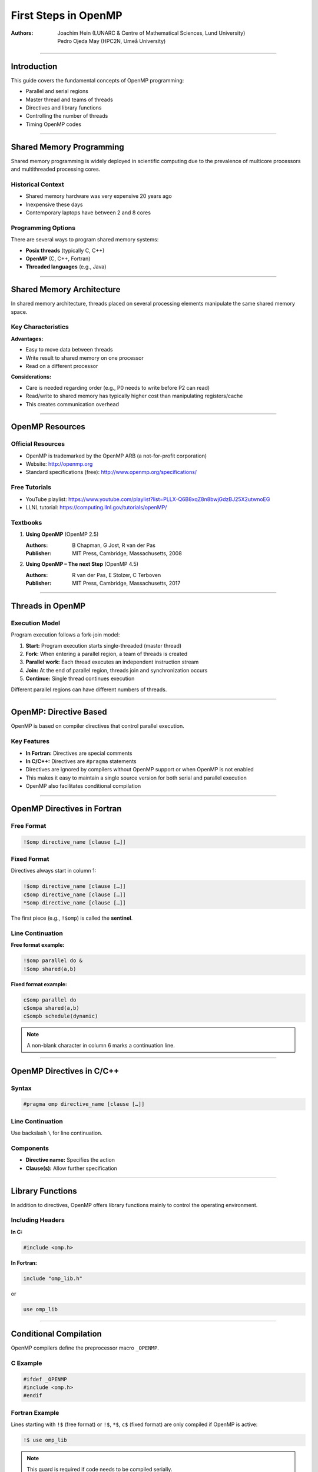=======================
First Steps in OpenMP
=======================

:Authors:
    - Joachim Hein (LUNARC & Centre of Mathematical Sciences, Lund University)
    - Pedro Ojeda May (HPC2N, Umeå University)

----

Introduction
============

This guide covers the fundamental concepts of OpenMP programming:

- Parallel and serial regions
- Master thread and teams of threads
- Directives and library functions
- Controlling the number of threads
- Timing OpenMP codes

----

Shared Memory Programming
==========================

Shared memory programming is widely deployed in scientific computing due to the prevalence of multicore processors and multithreaded processing cores.

Historical Context
------------------

- Shared memory hardware was very expensive 20 years ago
- Inexpensive these days
- Contemporary laptops have between 2 and 8 cores

Programming Options
-------------------

There are several ways to program shared memory systems:

- **Posix threads** (typically C, C++)
- **OpenMP** (C, C++, Fortran)
- **Threaded languages** (e.g., Java)

----

Shared Memory Architecture
===========================

In shared memory architecture, threads placed on several processing elements manipulate the same shared memory space.

Key Characteristics
-------------------

**Advantages:**

- Easy to move data between threads
- Write result to shared memory on one processor
- Read on a different processor

**Considerations:**

- Care is needed regarding order (e.g., P0 needs to write before P2 can read)
- Read/write to shared memory has typically higher cost than manipulating registers/cache
- This creates communication overhead

----

OpenMP Resources
================

Official Resources
------------------

- OpenMP is trademarked by the OpenMP ARB (a not-for-profit corporation)
- Website: http://openmp.org
- Standard specifications (free): http://www.openmp.org/specifications/

Free Tutorials
--------------

- YouTube playlist: https://www.youtube.com/playlist?list=PLLX-Q6B8xqZ8n8bwjGdzBJ25X2utwnoEG
- LLNL tutorial: https://computing.llnl.gov/tutorials/openMP/

Textbooks
---------

1. **Using OpenMP** (OpenMP 2.5)
   
   :Authors: B Chapman, G Jost, R van der Pas
   :Publisher: MIT Press, Cambridge, Massachusetts, 2008

2. **Using OpenMP – The next Step** (OpenMP 4.5)
   
   :Authors: R van der Pas, E Stolzer, C Terboven
   :Publisher: MIT Press, Cambridge, Massachusetts, 2017

----

Threads in OpenMP
=================

Execution Model
---------------

Program execution follows a fork-join model:

1. **Start:** Program execution starts single-threaded (master thread)
2. **Fork:** When entering a parallel region, a team of threads is created
3. **Parallel work:** Each thread executes an independent instruction stream
4. **Join:** At the end of parallel region, threads join and synchronization occurs
5. **Continue:** Single thread continues execution

Different parallel regions can have different numbers of threads.

----

OpenMP: Directive Based
=======================

OpenMP is based on compiler directives that control parallel execution.

Key Features
------------

- **In Fortran:** Directives are special comments
- **In C/C++:** Directives are ``#pragma`` statements
- Directives are ignored by compilers without OpenMP support or when OpenMP is not enabled
- This makes it easy to maintain a single source version for both serial and parallel execution
- OpenMP also facilitates conditional compilation

----

OpenMP Directives in Fortran
=============================

Free Format
-----------

.. code-block:: fortran

    !$omp directive_name [clause […]]

Fixed Format
------------

Directives always start in column 1:

.. code-block:: fortran

    !$omp directive_name [clause […]]
    c$omp directive_name [clause […]]
    *$omp directive_name [clause […]]

The first piece (e.g., ``!$omp``) is called the **sentinel**.

Line Continuation
-----------------

**Free format example:**

.. code-block:: fortran

    !$omp parallel do &
    !$omp shared(a,b)

**Fixed format example:**

.. code-block:: fortran

    c$omp parallel do
    c$ompa shared(a,b)
    c$ompb schedule(dynamic)

.. note::
   A non-blank character in column 6 marks a continuation line.

----

OpenMP Directives in C/C++
==========================

Syntax
------

.. code-block:: c

    #pragma omp directive_name [clause […]]

Line Continuation
-----------------

Use backslash ``\`` for line continuation.

Components
----------

- **Directive name:** Specifies the action
- **Clause(s):** Allow further specification

----

Library Functions
=================

In addition to directives, OpenMP offers library functions mainly to control the operating environment.

Including Headers
-----------------

**In C:**

.. code-block:: c

    #include <omp.h>

**In Fortran:**

.. code-block:: fortran

    include "omp_lib.h"

or

.. code-block:: fortran

    use omp_lib

----

Conditional Compilation
=======================

OpenMP compilers define the preprocessor macro ``_OPENMP``.

C Example
---------

.. code-block:: c

    #ifdef _OPENMP
    #include <omp.h>
    #endif

Fortran Example
---------------

Lines starting with ``!$`` (free format) or ``!$``, ``*$``, ``c$`` (fixed format) are only compiled if OpenMP is active:

.. code-block:: fortran

    !$ use omp_lib

.. note::
   This guard is required if code needs to be compiled serially.

----

The ``parallel`` Construct in Fortran
======================================

The most important construct in OpenMP.

Syntax
------

.. code-block:: fortran

    !$omp parallel
        structured block of Fortran
    !$omp end parallel

Behavior
--------

- Starts a team of threads working on the block between the directives
- At the end of the parallel region, there's an implicit synchronization (wait for the last thread)

First Example
-------------

.. code-block:: fortran

    program example
        implicit none
        
        print *, "3+5=", 3+5
        
        !$omp parallel
        print *, "6+7=", 6+7
        !$omp end parallel
        
    end program example

**Execution:**

- First portion executed on master thread (prints "3+5=" once)
- Parallel construct creates threads
- Each thread performs addition and prints "6+7="
- Code also compiles serially (without OpenMP)

----

The ``parallel`` Construct in C
================================

Syntax
------

.. code-block:: c

    #pragma omp parallel
    {
        structured block of C instructions
    }

Behavior
--------

- Starts a team of threads working on the block enclosed with ``{ }`` in parallel
- At the end of the parallel region, there's an implicit synchronization (wait for the last thread)

First Example
-------------

.. code-block:: c

    int main()
    {
        printf("3+5=%i\n", 3+5);
        
        #pragma omp parallel
        {
            printf("6+7=%i\n", 6+7);
        }
        
        return 0;
    }

**Execution:**

- First portion executed on master thread (prints "3+5=" once)
- Parallel construct creates threads
- Each thread performs addition and prints "6+7="

----

Controlling the Number of Threads
==================================

The number of threads started by a parallel construct can be controlled in several ways (listed by increasing priority):

1. Environment Variable
-----------------------

.. code-block:: bash

    export OMP_NUM_THREADS=n

2. Function Call
----------------

.. code-block:: c

    omp_set_num_threads(n);

3. Clause on Parallel Construct (Highest Priority)
---------------------------------------------------

**Fortran:**

.. code-block:: fortran

    !$omp parallel num_threads(n)

**C:**

.. code-block:: c

    #pragma omp parallel num_threads(n)

----

Thread Number and Thread ID
============================

Query Functions
---------------

These functions require header files to be included.

**Query number of threads:**

.. code-block:: c

    omp_get_num_threads()

**Query thread ID:**

.. code-block:: c

    omp_get_thread_num()

Thread Numbering
----------------

In a parallel region with n threads, thread IDs range from 0 to n-1.

----

Example: Printing Thread Numbers
=================================

Fortran Version
---------------

.. code-block:: fortran

    program FortranHello
        !$ use omp_lib
        implicit none
        
        !$omp parallel
        print *, "I am thread", omp_get_thread_num(), &
                 " out of ", omp_get_num_threads()
        !$omp end parallel
        
    end program FortranHello

Sample Output (8 threads)
--------------------------

.. code-block:: text

    I am thread 0 out of 8
    I am thread 3 out of 8
    I am thread 4 out of 8
    I am thread 2 out of 8
    I am thread 1 out of 8
    I am thread 7 out of 8
    I am thread 6 out of 8
    I am thread 5 out of 8

.. note::
   Each thread prints its thread number and total number of threads. The order is non-deterministic.

C Version
---------

.. code-block:: c

    #include <stdio.h>
    #include <omp.h>

    int main()
    {
        #pragma omp parallel
        {
            printf("I am thread %i of %i\n",
                   omp_get_thread_num(),
                   omp_get_num_threads());
        }
        
        return 0;
    }

----

Use Case: Task Farm Using Thread Numbers
=========================================

Scenario
--------

You have three serial programs and want to run them on different threads.

Preparation
-----------

Convert the programs into functions/subroutines.

Fortran Implementation
----------------------

**Before:**

.. code-block:: fortran

    Program Prog2
        ! statements
    End Program Prog2

**After:**

.. code-block:: fortran

    subroutine sub2()
        ! statements
    End subroutine sub2

**New main program:**

.. code-block:: fortran

    Program farm
        use omp_lib
        
        call omp_set_num_threads(3)
        
        !$OMP parallel
        if (omp_get_thread_num() .eq. 0) call sub0()
        if (omp_get_thread_num() .eq. 1) call sub1()
        if (omp_get_thread_num() .eq. 2) call sub2()
        !$OMP end parallel
        
    End program farm

C Implementation
----------------

**Before:**

.. code-block:: c

    int main()
    {
        // statements
    }

**After:**

.. code-block:: c

    int funct2()
    {
        // statements
    }

**New main function:**

.. code-block:: c

    int main()
    {
        omp_set_num_threads(3);
        
        #pragma omp parallel
        {
            if (omp_get_thread_num() == 0) funct0();
            if (omp_get_thread_num() == 1) funct1();
            if (omp_get_thread_num() == 2) funct2();
        }
        
        return 0;
    }

----

Timing OpenMP Code
==================

Parallel programming is all about speed, so timing is essential.

Timer Function: ``omp_get_wtime()``
------------------------------------

- Returns elapsed wall-clock time in seconds
- Returns ``double`` in C, ``double precision`` in Fortran
- Accuracy can be queried with ``omp_get_wtick()``

.. warning::
   Timer is bound to thread!

Fortran Example
---------------

.. code-block:: fortran

    double precision :: stime, ftime

    stime = omp_get_wtime()

    ! code segment to be timed

    ftime = omp_get_wtime()
    print *, "time: ", ftime - stime

C Example
---------

.. code-block:: c

    double stime = omp_get_wtime();

    // code segments to be timed

    double ftime = omp_get_wtime() - stime;
    printf("time: %f\n", ftime);

----

Compiling OpenMP Code
=====================

Most modern compilers support OpenMP. Simply add a compiler flag to enable OpenMP.

Compiler Flags
--------------

.. list-table::
   :header-rows: 1
   :widths: 15 15 40

   * - Compiler
     - Flag
     - Standard Implemented (_OPENMP)
   * - **GNU**
     - ``-fopenmp``
     - 
   * - 
     - version 4.8.5
     - OpenMP 3.1
   * - 
     - version 4.9.3
     - OpenMP 4.0
   * - 
     - version 5.4.0
     - OpenMP 4.0
   * - 
     - version 6.2.0
     - OpenMP 4.5
   * - **Intel**
     - ``-openmp`` (old)
     - 
   * - 
     - ``-qopenmp``
     - 
   * - 
     - version 16.0.1
     - OpenMP 4.0
   * - 
     - version 16.0.3
     - OpenMP 4.0
   * - 
     - version 17.0
     - OpenMP 4.5

Example with GCC
----------------

.. code-block:: bash

    gfortran -O3 -fopenmp -o prog_omp prog_omp.f90

.. note::
   Some features of newer standards may be available depending on compiler version.

----

Summary
=======

This guide introduced the following OpenMP concepts:

- Teams of threads in OpenMP and the fork-join execution model
- Controlling and querying basic properties of threads
  
  - Number of threads
  - Thread number/ID

- Timing parallel code with ``omp_get_wtime()``
- Compiler flags for enabling OpenMP support